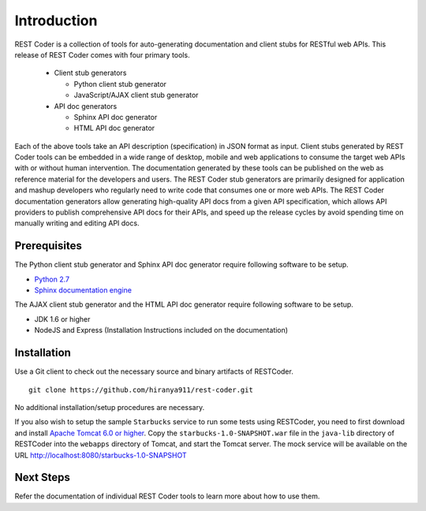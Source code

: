 Introduction
============

REST Coder is a collection of tools for auto-generating documentation and client stubs for RESTful web APIs. This release of REST Coder comes with four primary tools.

 * Client stub generators

   * Python client stub generator
   * JavaScript/AJAX client stub generator

 * API doc generators

   * Sphinx API doc generator
   * HTML API doc generator

Each of the above tools take an API description (specification) in JSON format as input. Client stubs generated by REST Coder tools can be embedded in a wide range of desktop, mobile and web applications to consume the target web APIs with or without human intervention. The documentation generated by these tools can be published on the web as reference material for the developers and users. The REST Coder stub generators are primarily designed for application and mashup developers who regularly need to write code that consumes one or more web APIs. The REST Coder documentation generators allow generating high-quality API docs from a given API specification, which allows API providers to publish comprehensive API docs for their APIs, and speed up the release cycles by avoid spending time on manually writing and editing API docs.

Prerequisites
-------------

The Python client stub generator and Sphinx API doc generator require following software to be setup.

* `Python 2.7 <http://www.python.org/download/releases/2.7>`_
* `Sphinx documentation engine <http://sphinx-doc.org>`_

The AJAX client stub generator and the HTML API doc generator require following software to be setup.

* JDK 1.6 or higher
* NodeJS and Express (Installation Instructions included on the documentation)

Installation
------------

Use a Git client to check out the necessary source and binary artifacts of RESTCoder. ::

  git clone https://github.com/hiranya911/rest-coder.git

No additional installation/setup procedures are necessary.

If you also wish to setup the sample ``Starbucks`` service to run some tests using RESTCoder, you need to first download and install `Apache Tomcat 6.0 or higher <http://tomcat.apache.org>`_. Copy the ``starbucks-1.0-SNAPSHOT.war`` file in the ``java-lib`` directory of RESTCoder into the ``webapps`` directory of Tomcat, and start the Tomcat server. The mock service will be available on the URL http://localhost:8080/starbucks-1.0-SNAPSHOT

Next Steps
----------

Refer the documentation of individual REST Coder tools to learn more about how to use them. 

 

